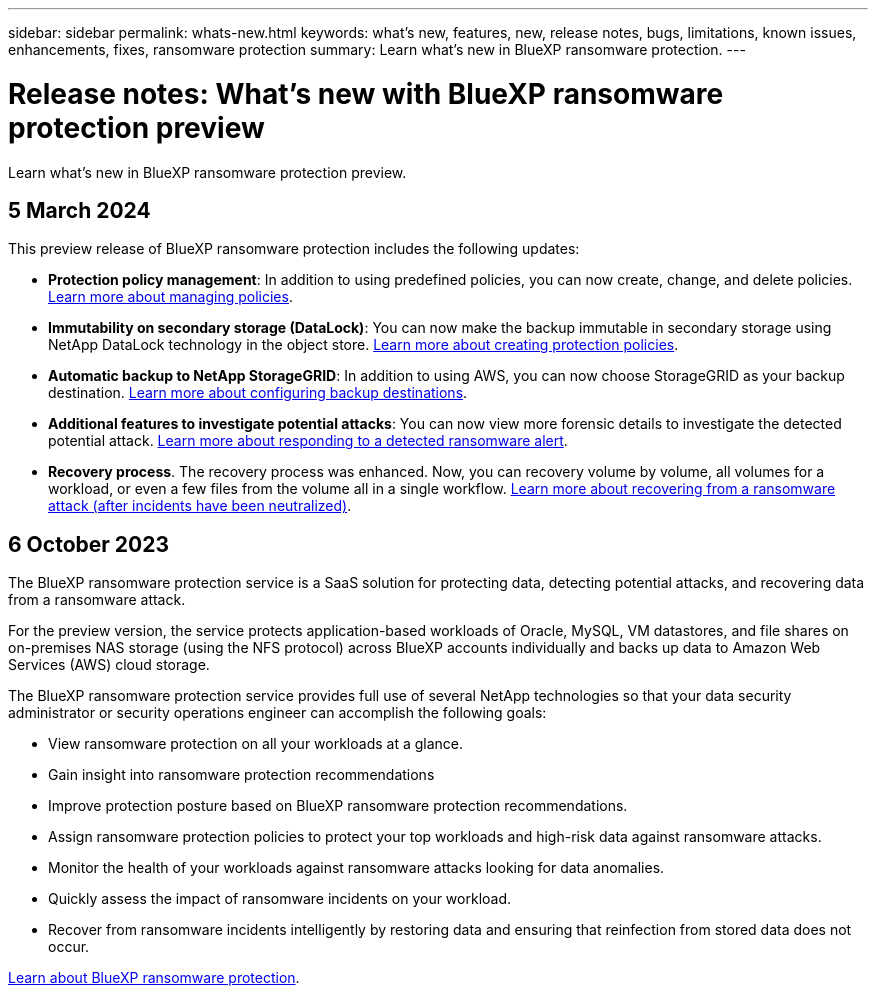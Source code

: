 ---
sidebar: sidebar
permalink: whats-new.html
keywords: what's new, features, new, release notes, bugs, limitations, known issues, enhancements, fixes, ransomware protection
summary: Learn what's new in BlueXP ransomware protection.
---

= Release notes: What's new with BlueXP ransomware protection preview
:hardbreaks:
:nofooter:
:icons: font
:linkattrs:
:imagesdir: ./media/

[.lead]
Learn what's new in BlueXP ransomware protection preview.

// tag::whats-new[]

== 5 March 2024
This preview release of BlueXP ransomware protection includes the following updates: 


* *Protection policy management*: In addition to using predefined policies, you can now create, change, and delete policies.  link:rp-use-protect.html[Learn more about managing policies].

* *Immutability on secondary storage (DataLock)*: You can now make the backup immutable in secondary storage using NetApp DataLock technology in the object store. link:rp-use-protect.html[Learn more about creating protection policies]. 

//* *Settings option*: You can now set up backup destinations in BlueXP ransomware protection Settings. link:rp-use-settings.html[Learn more about configuring Settings options]. 

* *Automatic backup to NetApp StorageGRID*: In addition to using AWS, you can now choose StorageGRID as your backup destination. link:rp-use-settings.html[Learn more about configuring backup destinations].
* *Additional features to investigate potential attacks*: You can now view more forensic details to investigate the detected potential attack. link:rp-use-alert.html[Learn more about responding to a detected ransomware alert]. 
* *Recovery process*. The recovery process was enhanced. Now, you can recovery volume by volume, all volumes for a workload, or even a few files from the volume all in a single workflow. link:rp-use-recover.html[Learn more about recovering from a ransomware attack (after incidents have been neutralized)]. 

== 6 October 2023 

The BlueXP ransomware protection service is a SaaS solution for protecting data, detecting potential attacks, and recovering data from a ransomware attack. 

For the preview version, the service protects application-based workloads of Oracle, MySQL, VM datastores, and file shares on on-premises NAS storage (using the NFS protocol) across BlueXP accounts individually and backs up data to Amazon Web Services (AWS) cloud storage. 

The BlueXP ransomware protection service provides full use of several NetApp technologies so that your data security administrator or security operations engineer can accomplish the following goals:

* View ransomware protection on all your workloads at a glance.
* Gain insight into ransomware protection recommendations
* Improve protection posture based on BlueXP ransomware protection recommendations.
* Assign ransomware protection policies to protect your top workloads and high-risk data against ransomware attacks.
* Monitor the health of your workloads against ransomware attacks looking for data anomalies.
* Quickly assess the impact of ransomware incidents on your workload. 
* Recover from ransomware incidents intelligently by restoring data and ensuring that reinfection from stored data does not occur. 

https://docs.netapp.com/us-en/bluexp-ransomware-protection/concept-ransomware-protection.html[Learn about BlueXP ransomware protection].

// end::whats-new[] 

